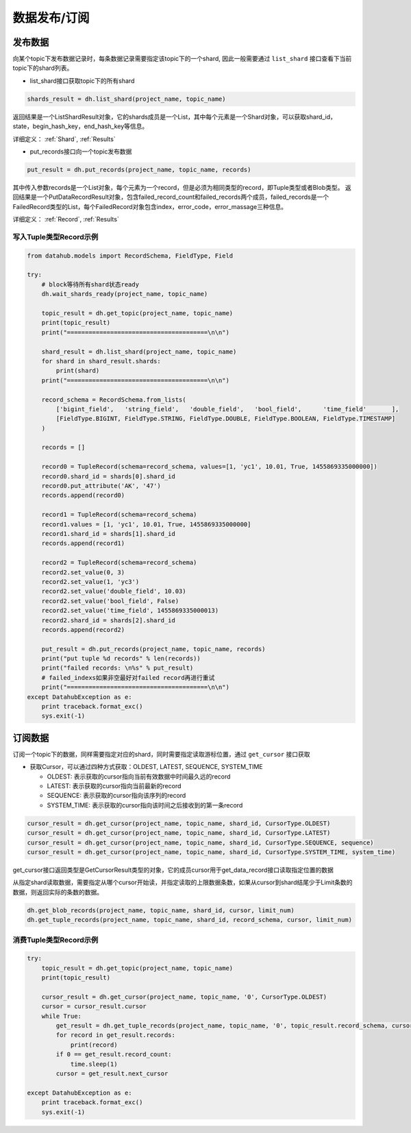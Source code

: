 .. _tutorial-record:

*************
数据发布/订阅
*************

发布数据
========

向某个topic下发布数据记录时，每条数据记录需要指定该topic下的一个shard, 因此一般需要通过 ``list_shard`` 接口查看下当前topic下的shard列表。

* list_shard接口获取topic下的所有shard

.. code-block:: python

    shards_result = dh.list_shard(project_name, topic_name)

返回结果是一个ListShardResult对象，它的shards成员是一个List，其中每个元素是一个Shard对象，可以获取shard_id，state，begin_hash_key，end_hash_key等信息。


详细定义：
:ref:`Shard`, :ref:`Results`

* put_records接口向一个topic发布数据

.. code-block:: python

    put_result = dh.put_records(project_name, topic_name, records)

其中传入参数records是一个List对象，每个元素为一个record，但是必须为相同类型的record，即Tuple类型或者Blob类型。
返回结果是一个PutDataRecordResult对象，包含failed_record_count和failed_records两个成员，failed_records是一个FailedRecord类型的List，每个FailedRecord对象包含index，error_code，error_massage三种信息。

详细定义：
:ref:`Record`, :ref:`Results`

写入Tuple类型Record示例
-----------------------

.. code-block:: python

    from datahub.models import RecordSchema, FieldType, Field

    try:
        # block等待所有shard状态ready
        dh.wait_shards_ready(project_name, topic_name)
    
        topic_result = dh.get_topic(project_name, topic_name)
        print(topic_result)
        print("=======================================\n\n")
    
        shard_result = dh.list_shard(project_name, topic_name)
        for shard in shard_result.shards:
            print(shard)
        print("=======================================\n\n")

        record_schema = RecordSchema.from_lists(
            ['bigint_field',   'string_field',   'double_field',   'bool_field',      'time_field'       ],
            [FieldType.BIGINT, FieldType.STRING, FieldType.DOUBLE, FieldType.BOOLEAN, FieldType.TIMESTAMP]
        )

        records = []
    
        record0 = TupleRecord(schema=record_schema, values=[1, 'yc1', 10.01, True, 1455869335000000])
        record0.shard_id = shards[0].shard_id
        record0.put_attribute('AK', '47')
        records.append(record0)

        record1 = TupleRecord(schema=record_schema)
        record1.values = [1, 'yc1', 10.01, True, 1455869335000000]
        record1.shard_id = shards[1].shard_id
        records.append(record1)

        record2 = TupleRecord(schema=record_schema)
        record2.set_value(0, 3)
        record2.set_value(1, 'yc3')
        record2.set_value('double_field', 10.03)
        record2.set_value('bool_field', False)
        record2.set_value('time_field', 1455869335000013)
        record2.shard_id = shards[2].shard_id
        records.append(record2)
    
        put_result = dh.put_records(project_name, topic_name, records)
        print("put tuple %d records" % len(records))
        print("failed records: \n%s" % put_result)
        # failed_indexs如果非空最好对failed record再进行重试
        print("=======================================\n\n")
    except DatahubException as e:
        print traceback.format_exc()
        sys.exit(-1)


订阅数据
========

订阅一个topic下的数据，同样需要指定对应的shard，同时需要指定读取游标位置，通过 ``get_cursor`` 接口获取

* 获取Cursor，可以通过四种方式获取：OLDEST, LATEST, SEQUENCE, SYSTEM_TIME

  - OLDEST: 表示获取的cursor指向当前有效数据中时间最久远的record

  - LATEST: 表示获取的cursor指向当前最新的record

  - SEQUENCE: 表示获取的cursor指向该序列的record

  - SYSTEM_TIME: 表示获取的cursor指向该时间之后接收到的第一条record

.. code-block:: python

    cursor_result = dh.get_cursor(project_name, topic_name, shard_id, CursorType.OLDEST)
    cursor_result = dh.get_cursor(project_name, topic_name, shard_id, CursorType.LATEST)
    cursor_result = dh.get_cursor(project_name, topic_name, shard_id, CursorType.SEQUENCE, sequence)
    cursor_result = dh.get_cursor(project_name, topic_name, shard_id, CursorType.SYSTEM_TIME, system_time)

get_cursor接口返回类型是GetCursorResult类型的对象，它的成员cursor用于get_data_record接口读取指定位置的数据

从指定shard读取数据，需要指定从哪个cursor开始读，并指定读取的上限数据条数，如果从cursor到shard结尾少于Limit条数的数据，则返回实际的条数的数据。

.. code-block:: python

    dh.get_blob_records(project_name, topic_name, shard_id, cursor, limit_num)
    dh.get_tuple_records(project_name, topic_name, shard_id, record_schema, cursor, limit_num)

消费Tuple类型Record示例
-----------------------

.. code-block:: python

    try:
        topic_result = dh.get_topic(project_name, topic_name)
        print(topic_result)
    
        cursor_result = dh.get_cursor(project_name, topic_name, '0', CursorType.OLDEST)
        cursor = cursor_result.cursor
        while True:
            get_result = dh.get_tuple_records(project_name, topic_name, '0', topic_result.record_schema, cursor, 10)
            for record in get_result.records:
                print(record)
            if 0 == get_result.record_count:
                time.sleep(1)
            cursor = get_result.next_cursor
    
    except DatahubException as e:
        print traceback.format_exc()
        sys.exit(-1)


